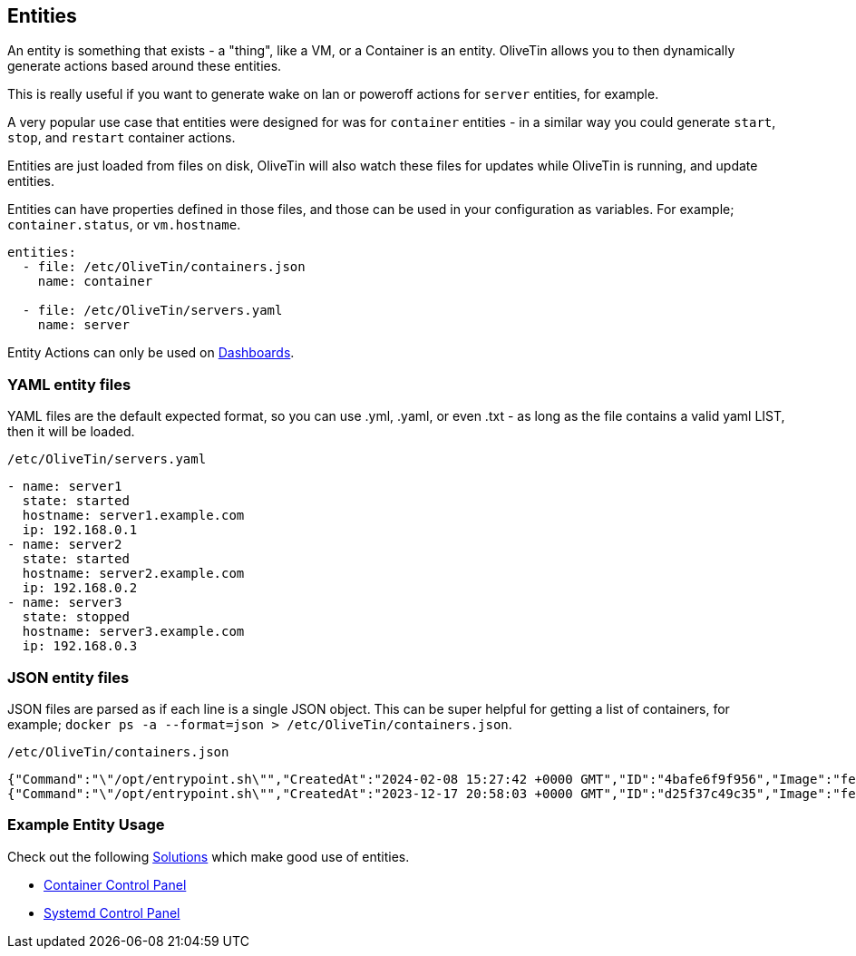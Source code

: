 [#entities]
== Entities

An entity is something that exists - a "thing", like a VM, or a Container is an entity. OliveTin allows you to then dynamically generate actions based around these entities.

This is really useful if you want to generate wake on lan or poweroff actions for `server` entities, for example.

A very popular use case that entities were designed for was for `container` entities - in a similar way you could generate `start`, `stop`, and `restart` container actions.

Entities are just loaded from files on disk, OliveTin will also watch these files for updates while OliveTin is running, and update entities.

Entities can have properties defined in those files, and those can be used in your configuration as variables. For example; `container.status`, or `vm.hostname`.

[source,yaml]
----
entities:
  - file: /etc/OliveTin/containers.json
    name: container

  - file: /etc/OliveTin/servers.yaml
    name: server
----

Entity Actions can only be used on <<dashboards,Dashboards>>.

[#entities-yaml]
=== YAML entity files

YAML files are the default expected format, so you can use .yml, .yaml, or even .txt - as long as the file contains a valid yaml LIST, then it will be loaded. 

.`/etc/OliveTin/servers.yaml`
[source,yaml]
----
- name: server1
  state: started
  hostname: server1.example.com
  ip: 192.168.0.1
- name: server2
  state: started
  hostname: server2.example.com
  ip: 192.168.0.2
- name: server3
  state: stopped
  hostname: server3.example.com
  ip: 192.168.0.3
----

[#entities-json]
=== JSON entity files

JSON files are parsed as if each line is a single JSON object. This can be super helpful for getting a list of containers, for example; `docker ps -a --format=json > /etc/OliveTin/containers.json`.

[source,json]
.`/etc/OliveTin/containers.json`
----
{"Command":"\"/opt/entrypoint.sh\"","CreatedAt":"2024-02-08 15:27:42 +0000 GMT","ID":"4bafe6f9f956","Image":"fedora","Labels":"?","LocalVolumes":"0","Mounts":"","Names":"media-indexing-container","Networks":"bridge","Ports":"","RunningFor":"13 days ago","Size":"0B","State":"exited","Status":"Exited (128) 13 days ago"}
{"Command":"\"/opt/entrypoint.sh\"","CreatedAt":"2023-12-17 20:58:03 +0000 GMT","ID":"d25f37c49c35","Image":"fedora","Labels":"?","LocalVolumes":"0","Mounts":"","Names":"media-playback-container","Networks":"bridge","Ports":"","RunningFor":"27 days ago","Size":"0B","State":"exited","Status":"Exited (137) 27 days ago"}
----

[#entity-examples]
=== Example Entity Usage

Check out the following <<solutions,Solutions>> which make good use of entities.

* <<container-control-panel,Container Control Panel>>
* <<systemd-control-panel,Systemd Control Panel>>


